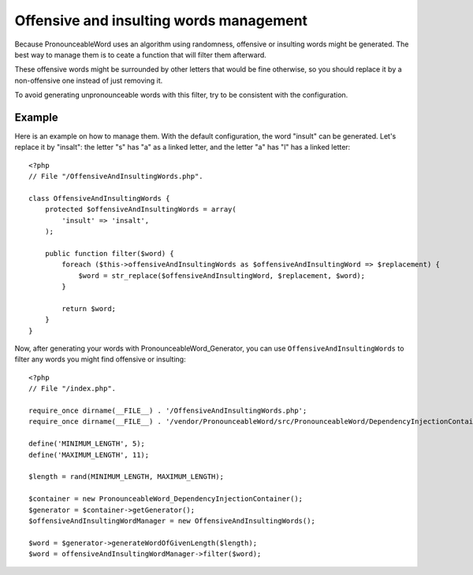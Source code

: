 Offensive and insulting words management
========================================

Because PronounceableWord uses an algorithm using randomness,
offensive or insulting words might be generated. The best way to manage them
is to ceate a function that will filter them afterward.

These offensive words might be surrounded by other letters that would be fine
otherwise, so you should replace it by a non-offensive one instead of just
removing it.

To avoid generating unpronounceable words with this filter, try to be
consistent with the configuration.

Example
-------

Here is an example on how to manage them. With the default configuration, the
word "insult" can be generated. Let's replace it by "insalt": the letter "s"
has "a" as a linked letter, and the letter "a" has "l" has a linked letter::

    <?php
    // File "/OffensiveAndInsultingWords.php".

    class OffensiveAndInsultingWords {
        protected $offensiveAndInsultingWords = array(
            'insult' => 'insalt',
        );

        public function filter($word) {
            foreach ($this->offensiveAndInsultingWords as $offensiveAndInsultingWord => $replacement) {
                $word = str_replace($offensiveAndInsultingWord, $replacement, $word);
            }

            return $word;
        }
    }

Now, after generating your words with PronounceableWord_Generator, you can use
``OffensiveAndInsultingWords`` to filter any words you might find offensive or
insulting::

    <?php
    // File "/index.php".

    require_once dirname(__FILE__) . '/OffensiveAndInsultingWords.php';
    require_once dirname(__FILE__) . '/vendor/PronounceableWord/src/PronounceableWord/DependencyInjectionContainer.php';

    define('MINIMUM_LENGTH', 5);
    define('MAXIMUM_LENGTH', 11);

    $length = rand(MINIMUM_LENGTH, MAXIMUM_LENGTH);

    $container = new PronounceableWord_DependencyInjectionContainer();
    $generator = $container->getGenerator();
    $offensiveAndInsultingWordManager = new OffensiveAndInsultingWords();

    $word = $generator->generateWordOfGivenLength($length);
    $word = offensiveAndInsultingWordManager->filter($word);
